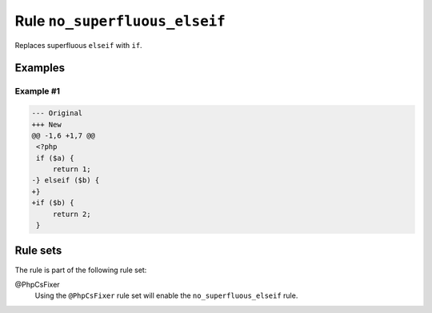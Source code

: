 ==============================
Rule ``no_superfluous_elseif``
==============================

Replaces superfluous ``elseif`` with ``if``.

Examples
--------

Example #1
~~~~~~~~~~

.. code-block:: diff

   --- Original
   +++ New
   @@ -1,6 +1,7 @@
    <?php
    if ($a) {
        return 1;
   -} elseif ($b) {
   +}
   +if ($b) {
        return 2;
    }

Rule sets
---------

The rule is part of the following rule set:

@PhpCsFixer
  Using the ``@PhpCsFixer`` rule set will enable the ``no_superfluous_elseif`` rule.
